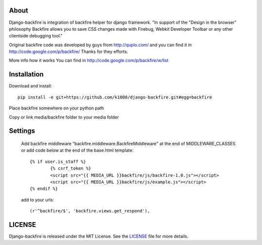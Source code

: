 About
-----

Django-backfire is integration of backfire helper for django framework.
"In support of the "Design in the browser" philosophy Backfire allows you to save CSS changes made with Firebug, Webkit Developer Toolbar or any other clientside debugging tool."

Original backfire code was developed by guys from http://quplo.com/ and you can find it in http://code.google.com/p/backfire/ Thanks for they efforts.

More info how it works You can find in http://code.google.com/p/backfire/w/list

Installation
------------

Download and install::

    pip install -e git+https://github.com/k1000/django-backfire.git#egg=backfire

Place backfire somewhere on your python path

Copy or link media/backfire folder to your media folder

Settings
--------
	
	Add backfire middleware "backfire.middleware.BackfireMiddleware" at the end of MIDDLEWARE_CLASSES or add code below at the end of the base.html template::
	
		{% if user.is_staff %}
			{% csrf_token %}
			<script src="{{ MEDIA_URL }}backfire/js/backfire-1.0.js"></script>
			<script src="{{ MEDIA_URL }}backfire/js/example.js"></script>
		{% endif %}
	
	add to your urls::
	
		(r'^backfire/$', 'backfire.views.get_respond'),


LICENSE
-------

Django-backfire is released under the MIT License. See the LICENSE_ file for more
details.

.. _LICENSE: http://github.com/k1000/django-backfire/blob/master/LICENSE
